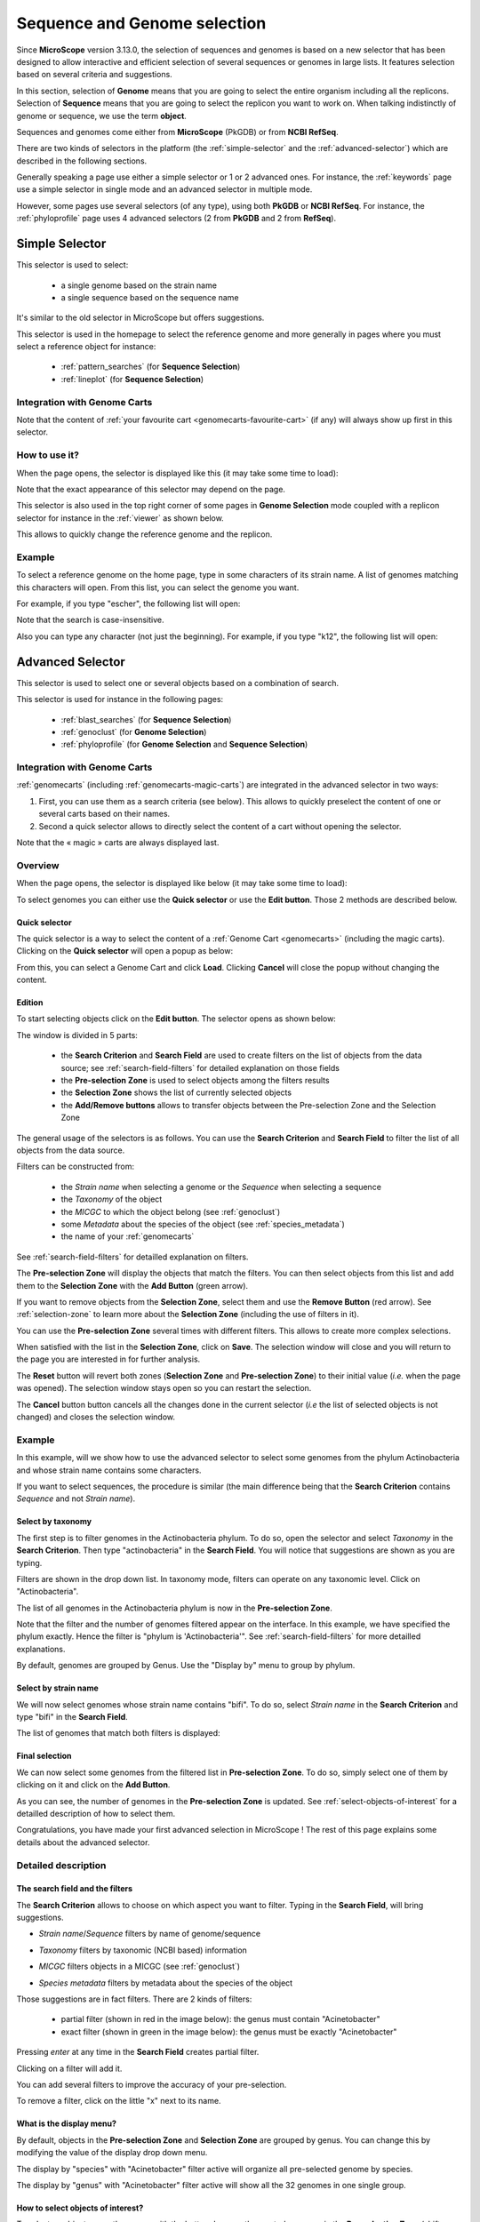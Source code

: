 .. TODO:
   We don't mention strain metadata for now because it's not in the public instance.
   See also :ref:`metadata`

.. _selector:

#############################
Sequence and Genome selection
#############################

Since **MicroScope** version 3.13.0, the selection of sequences and genomes is based on a new selector
that has been designed to allow interactive and efficient selection of several sequences or genomes
in large lists.
It features selection based on several criteria and suggestions.

In this section, selection of **Genome** means that you are going to select the entire organism including all the replicons.
Selection of **Sequence** means that you are going to select the replicon you want to work on.
When talking indistinctly of genome or sequence, we use the term **object**.

Sequences and genomes come either from **MicroScope** (PkGDB) or from **NCBI RefSeq**.

There are two kinds of selectors in the platform (the :ref:`simple-selector` and the :ref:`advanced-selector`) which are described in the following sections.

Generally speaking a page use either a simple selector or 1 or 2 advanced ones.
For instance, the :ref:`keywords` page use a simple selector in single mode and
an advanced selector in multiple mode.

However, some pages use several selectors (of any type), using both **PkGDB** or **NCBI RefSeq**.
For instance, the :ref:`phyloprofile` page uses 4 advanced selectors (2 from **PkGDB** and 2 from **RefSeq**).

.. _simple-selector:

***************
Simple Selector
***************

This selector is used to select:

  - a single genome based on the strain name
  - a single sequence based on the sequence name

It's similar to the old selector in MicroScope but offers suggestions.

This selector is used in the homepage to select the reference genome
and more generally in pages where you must select a reference object
for instance:

  - :ref:`pattern_searches` (for **Sequence Selection**)
  - :ref:`lineplot` (for **Sequence Selection**)


.. _simple-selector-genomecarts:

Integration with Genome Carts
=============================

Note that the content of :ref:`your favourite cart <genomecarts-favourite-cart>` (if any) will always show up first in this selector.


How to use it?
==============

When the page opens, the selector is displayed like this (it may take some time to load):

.. image:: img/simple_selector.png

Note that the exact appearance of this selector may depend on the page.

This selector is also used in the top right corner of some pages in **Genome Selection** mode coupled with a replicon selector for instance in the :ref:`viewer` as shown below.

.. image:: img/simple_selector_header.png

This allows to quickly change the reference genome and the replicon.


Example
=======

To select a reference genome on the home page,
type in some characters of its strain name.
A list of genomes matching this characters will open.
From this list, you can select the genome you want.

For example, if you type "escher", the following list will open:

.. image:: img/simple_selector_esche.png

Note that the search is case-insensitive.

Also you can type any character (not just the beginning).
For example, if you type "k12", the following list will open:

.. image:: img/simple_selector_k12.png

.. _advanced-selector:

*****************
Advanced Selector
*****************

This selector is used to select one or several objects based on a combination of search.

This selector is used for instance in the following pages:

  - :ref:`blast_searches` (for **Sequence Selection**)
  - :ref:`genoclust` (for **Genome Selection**)
  - :ref:`phyloprofile` (for **Genome Selection** and **Sequence Selection**)


.. _advanced-selector-genomecarts:

Integration with Genome Carts
=============================

:ref:`genomecarts` (including :ref:`genomecarts-magic-carts`) are integrated in the advanced selector in two ways:

#. First, you can use them as a search criteria (see below).
   This allows to quickly preselect the content of one or several carts based on their names.
#. Second a quick selector allows to directly select the content of a cart without opening the selector.

Note that the « magic » carts are always displayed last.

Overview
========

When the page opens, the selector is displayed like below (it may take some time to load):

.. image:: img/selector_closed.png


To select genomes you can either use the **Quick selector** or use the **Edit button**.
Those 2 methods are described below.


Quick selector
--------------

The quick selector is a way to select the content of a :ref:`Genome Cart <genomecarts>` (including the magic carts).
Clicking on the **Quick selector** will open a popup as below:

.. image:: img/quick_selector.png
   :align: center

From this, you can select a Genome Cart and click **Load**.
Clicking **Cancel** will close the popup without changing the content.


Edition
-------

To start selecting objects click on the **Edit button**.
The selector opens as shown below:

.. image:: img/selector_partname.png

The window is divided in 5 parts:

  - the **Search Criterion** and **Search Field** are used to create filters on the list of objects from the data source; see :ref:`search-field-filters` for detailed explanation on those fields
  - the **Pre-selection Zone** is used to select objects among the filters results
  - the **Selection Zone** shows the list of currently selected objects
  - the **Add/Remove buttons** allows to transfer objects between the Pre-selection Zone and the Selection Zone

The general usage of the selectors is as follows.
You can use the **Search Criterion** and **Search Field** to filter
the list of all objects from the data source.

Filters can be constructed from:

 * the *Strain name* when selecting a genome or the *Sequence* when selecting a sequence
 * the *Taxonomy* of the object
 * the *MICGC* to which the object belong (see :ref:`genoclust`)
 * some *Metadata* about the species of the object (see :ref:`species_metadata`)
 * the name of your :ref:`genomecarts`

.. TODO: add strain metadata above

See :ref:`search-field-filters` for detailled explanation on filters.

The **Pre-selection Zone** will display the objects that match the filters.
You can then select objects from this list and add them to the **Selection Zone** with the **Add Button** (green arrow).

If you want to remove objects from the **Selection Zone**, select them and use the **Remove Button** (red arrow).
See :ref:`selection-zone` to learn more about the **Selection Zone** (including the use of filters in it).

You can use the **Pre-selection Zone** several times with different filters.
This allows to create more complex selections.

When satisfied with the list in the **Selection Zone**, click on **Save**.
The selection window will close and you will return to the page you are interested in
for further analysis.

The **Reset** button will revert both zones (**Selection Zone** and **Pre-selection Zone**)
to their initial value (*i.e.* when the page was opened).
The selection window stays open so you can restart the selection.

The **Cancel** button button cancels all the changes done in the current selector
(*i.e* the list of selected objects is not changed) and closes the selection window.


Example
=======

In this example, will we show how to use the advanced selector to select some genomes
from the phylum Actinobacteria and whose strain name contains some characters.

If you want to select sequences, the procedure is similar (the main difference being that the **Search Criterion** contains *Sequence* and not *Strain name*).

Select by taxonomy
------------------

The first step is to filter genomes in the Actinobacteria phylum.
To do so, open the selector and select *Taxonomy* in the **Search Criterion**.
Then type "actinobacteria" in the **Search Field**.
You will notice that suggestions are shown as you are typing.

.. image:: img/advanced-selector-select-actinobacteria.png

Filters are shown in the drop down list.
In taxonomy mode, filters can operate on any taxonomic level.
Click on "Actinobacteria".

The list of all genomes in the Actinobacteria phylum is now in the **Pre-selection Zone**.

.. image:: img/advanced-selector-list-actinobacteria-genus.png

Note that the filter and the number of genomes filtered appear on the interface.
In this example, we have specified the phylum exactly.
Hence the filter is "phylum is 'Actinobacteria'".
See :ref:`search-field-filters` for more detailled explanations.

By default, genomes are grouped by Genus.
Use the "Display by" menu to group by phylum.

.. image:: img/advanced-selector-list-actinobacteria-phylum.png

Select by strain name
---------------------

We will now select genomes whose strain name contains "bifi".
To do so, select *Strain name* in the **Search Criterion** and type "bifi" in the **Search Field**.

.. image:: img/advanced-selector-select-bifi.png

The list of genomes that match both filters is displayed:

.. image:: img/advanced-selector-list-bifi.png

Final selection
---------------

We can now select some genomes from the filtered list in **Pre-selection Zone**.
To do so, simply select one of them by clicking on it and click on the **Add Button**.

.. image:: img/advanced-selector-selection.png

As you can see, the number of genomes in the **Pre-selection Zone** is updated.
See :ref:`select-objects-of-interest` for a detailled description of how to select them.

Congratulations, you have made your first advanced selection in MicroScope !
The rest of this page explains some details about the advanced selector.

Detailed description
====================

.. _search-field-filters:

The search field and the filters
--------------------------------

The **Search Criterion** allows to choose on which aspect you want to filter.
Typing in the **Search Field**, will bring suggestions.

* *Strain name*/*Sequence* filters by name of genome/sequence

  .. image:: img/selector_search.png

* *Taxonomy* filters by taxonomic (NCBI based) information

  .. image:: img/selector_search2.png

* *MICGC* filters objects in a MICGC (see :ref:`genoclust`)

* *Species metadata* filters by metadata about the species of the object

  .. image:: img/selector_search3.png

.. TODO: add strain metadata here

Those suggestions are in fact filters.
There are 2 kinds of filters:

  - partial filter (shown in red in the image below): the genus must contain "Acinetobacter"
  - exact filter (shown in green in the image below): the genus must be exactly "Acinetobacter"

Pressing *enter* at any time in the **Search Field** creates partial filter.

.. image:: img/advanced_selector_search.png

Clicking on a filter will add it.

You can add several filters to improve the accuracy of your pre-selection.

To remove a filter, click on the little "x" next to its name.

What is the display menu?
-------------------------

By default, objects in the **Pre-selection Zone** and **Selection Zone** are grouped by genus.
You can change this by modifying the value of the display drop down menu.

.. image:: img/selector_display.png

The display by "species" with "Acinetobacter" filter active will organize all pre-selected genome by species.

.. image:: img/selector_display2.png

The display by "genus" with "Acinetobacter" filter active will show all the 32 genomes in one single group.

.. _select-objects-of-interest:

How to select objects of interest?
----------------------------------

To select an object, move the mouse with the button down on the wanted genomes in the **Pre-selection Zone** (shift + click works too).
Then press the green button to put them in the **Selection Zone**.


.. tip::
   You can select the group of genome/sequence by double clicking on the bold tittle inside the **Pre-selection Zone**.

.. _selection-zone:

The selection zone
------------------

The **Selection Zone** is there to allow you to see all the selected object for the analysis.
You can remove some of them by moving the mouse with the button down and pressing the red button to remove them from the **Selection Zone**.
If the active filter allow them, they will appear in the **Pre-selection Zone**.

When you are satisfied with your selection, press the save button to continue the analysis.

What is "Advanced filter"?
--------------------------

This part allow you to make filter in the **Selection Zone** to remove objects more efficiently.
It works exactly the same as the first **search field**.
